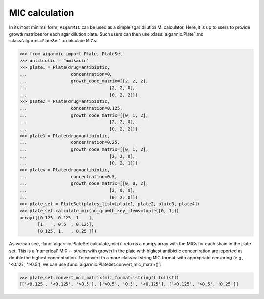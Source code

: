 MIC calculation
===============

In its most minimal form, ``AIgarMIC`` can be used as a simple agar dilution MI calculator. Here, it is up to users to provide growth matrices for each agar dilution plate. Such users can then use :class:`aigarmic.Plate` and :class:`aigarmic.PlateSet` to calculate MICs:

>>> from aigarmic import Plate, PlateSet
>>> antibiotic = "amikacin"
>>> plate1 = Plate(drug=antibiotic,
...                 concentration=0,
...                 growth_code_matrix=[[2, 2, 2],
...                                [2, 2, 0],
...                                [0, 2, 2]])
>>> plate2 = Plate(drug=antibiotic,
...                 concentration=0.125,
...                 growth_code_matrix=[[0, 1, 2],
...                                [2, 2, 0],
...                                [0, 2, 2]])
>>> plate3 = Plate(drug=antibiotic,
...                 concentration=0.25,
...                 growth_code_matrix=[[0, 1, 2],
...                                [2, 2, 0],
...                                [0, 2, 1]])
>>> plate4 = Plate(drug=antibiotic,
...                 concentration=0.5,
...                 growth_code_matrix=[[0, 0, 2],
...                                [2, 0, 0],
...                                [0, 2, 0]])
>>> plate_set = PlateSet(plates_list=[plate1, plate2, plate3, plate4])
>>> plate_set.calculate_mic(no_growth_key_items=tuple([0, 1]))
array([[0.125, 0.125, 1.   ],
       [1.   , 0.5  , 0.125],
       [0.125, 1.   , 0.25 ]])

As we can see, :func:`aigarmic.PlateSet.calculate_mic()` returns a numpy array with the MICs for each strain in the plate set. This is a 'numerical' MIC -- strains with growth in the plate with highest antibiotic concentration are reported as double the highest concentration. To convert to a more classical string MIC format, with appropriate censoring (e.g., '<0.125', '>0.5'), we can use :func:`aigarmic.PlateSet.convert_mic_matrix()`:

>>> plate_set.convert_mic_matrix(mic_format='string').tolist()
[['<0.125', '<0.125', '>0.5'], ['>0.5', '0.5', '<0.125'], ['<0.125', '>0.5', '0.25']]
